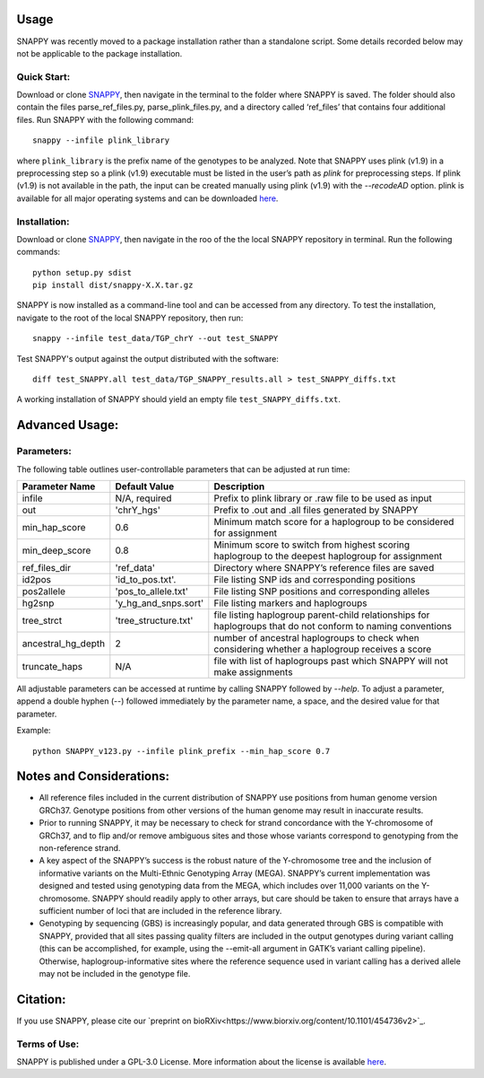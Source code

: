 Usage
=====

SNAPPY was recently moved to a package installation rather than a standalone script. Some details recorded below may not be applicable to the package installation.

Quick Start:
------------

Download or clone `SNAPPY <https://www.github.com/chrisgene/snappy/>`_, then navigate in the terminal to the folder where SNAPPY is saved. The folder should also contain the files parse_ref_files.py, parse_plink_files.py, and a directory called ‘ref_files’ that contains four additional files. Run SNAPPY with the following command:
::

   snappy --infile plink_library

where ``plink_library`` is the prefix name of the genotypes to be analyzed. Note that SNAPPY uses plink (v1.9) in a preprocessing step so a plink (v1.9) executable must be listed in the user’s path as `plink` for preprocessing steps. If plink (v1.9) is not available in the path, the input can be created manually using plink (v1.9) with the `--recodeAD` option. plink is available for all major operating systems and can be downloaded `here <https://www.cog-genomics.org/plink/1.9/>`_. 

.. _installation:

Installation:
-------------

Download or clone `SNAPPY <https://www.github.com/chrisgene/snappy/>`_, then navigate in the roo of the the local SNAPPY repository in terminal. Run the following commands:
::

   python setup.py sdist
   pip install dist/snappy-X.X.tar.gz
   
SNAPPY is now installed as a command-line tool and can be accessed from any directory. To test the installation, navigate to the root of the local SNAPPY repository, then run:
::

   snappy --infile test_data/TGP_chrY --out test_SNAPPY

Test SNAPPY's output against the output distributed with the software:
::

   diff test_SNAPPY.all test_data/TGP_SNAPPY_results.all > test_SNAPPY_diffs.txt

A working installation of SNAPPY should yield an empty file ``test_SNAPPY_diffs.txt``. 

Advanced Usage:
===============

Parameters:
-----------

The following table outlines user-controllable parameters that can be adjusted at run time:

==================  ====================  ===========================================
Parameter Name      Default Value         Description
==================  ====================  ===========================================
infile              N/A, required         Prefix to plink library or .raw file to be used as input
out                 'chrY_hgs'            Prefix to .out and .all files generated by SNAPPY
min_hap_score       0.6                   Minimum match score for a haplogroup to be considered for assignment
min_deep_score      0.8                   Minimum score to switch from highest scoring haplogroup to the deepest haplogroup for assignment
ref_files_dir       'ref_data'            Directory where SNAPPY’s reference files are saved
id2pos              'id_to_pos.txt'.      File listing SNP ids and corresponding positions
pos2allele          'pos_to_allele.txt'   File listing SNP positions and corresponding alleles
hg2snp              'y_hg_and_snps.sort'  File listing markers and haplogroups
tree_strct          'tree_structure.txt'  file listing haplogroup parent-child relationships for haplogroups that do not conform to naming conventions
ancestral_hg_depth  2                     number of ancestral haplogroups to check when considering whether a haplogroup receives a score
truncate_haps       N/A                   file with list of haplogroups past which SNAPPY will not make assignments
==================  ====================  ===========================================

All adjustable parameters can be accessed at runtime by calling SNAPPY followed by `--help`. To adjust a parameter, append a double hyphen (--) followed immediately by the parameter name, a space, and the desired value for that parameter. 

Example:
::

   python SNAPPY_v123.py --infile plink_prefix --min_hap_score 0.7

Notes and Considerations:
=========================

- All reference files included in the current distribution of SNAPPY use positions from human genome version GRCh37. Genotype positions from other versions of the human genome may result in inaccurate results.
- Prior to running SNAPPY, it may be necessary to check for strand concordance with the Y-chromosome of GRCh37, and to flip and/or remove ambiguous sites and those whose variants correspond to genotyping from the non-reference strand.
- A key aspect of the SNAPPY’s success is the robust nature of the Y-chromosome tree and the inclusion of informative variants on the Multi-Ethnic Genotyping Array (MEGA). SNAPPY’s current implementation was designed and tested using genotyping data from the MEGA, which includes over 11,000 variants on the Y-chromosome. SNAPPY should readily apply to other arrays, but care should be taken to ensure that arrays have a sufficient number of loci that are included in the reference library.
- Genotyping by sequencing (GBS) is increasingly popular, and data generated through GBS is compatible with SNAPPY, provided that all sites passing quality filters are included in the output genotypes during variant calling (this can be accomplished, for example, using the --emit-all argument in GATK’s variant calling pipeline). Otherwise, haplogroup-informative sites where the reference sequence used in variant calling has a derived allele may not be included in the genotype file. 

Citation:
=========

If you use SNAPPY, please cite our `preprint on bioRXiv<https://www.biorxiv.org/content/10.1101/454736v2>`_.

Terms of Use:
-------------

SNAPPY is published under a GPL-3.0 License. More information about the license is available `here <https://opensource.org/licenses/GPL-3.0>`_.
